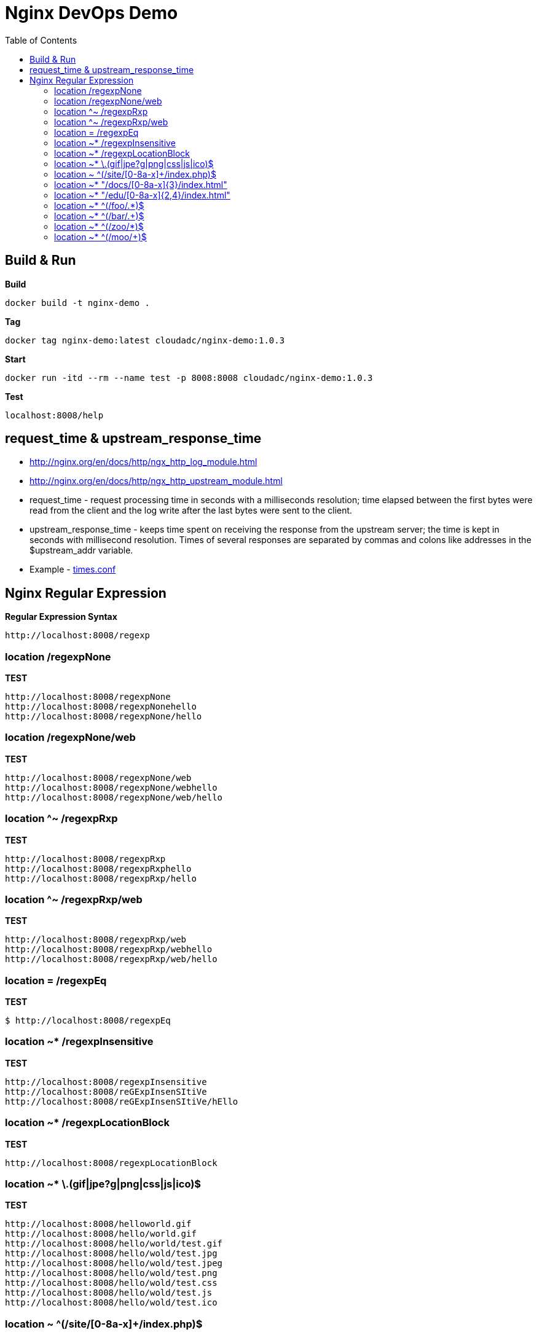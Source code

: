 = Nginx DevOps Demo
:toc: manual

== Build & Run

[source, bash]
.*Build*
----
docker build -t nginx-demo .
----

[source, bash]
.*Tag*
----
docker tag nginx-demo:latest cloudadc/nginx-demo:1.0.3
----

[source, bash]
.*Start*
----
docker run -itd --rm --name test -p 8008:8008 cloudadc/nginx-demo:1.0.3
----

[source, bash]
.*Test*
----
localhost:8008/help
----

== request_time & upstream_response_time

* http://nginx.org/en/docs/http/ngx_http_log_module.html
* http://nginx.org/en/docs/http/ngx_http_upstream_module.html

* request_time - request processing time in seconds with a milliseconds resolution; time elapsed between the first bytes were read from the client and the log write after the last bytes were sent to the client.
* upstream_response_time - keeps time spent on receiving the response from the upstream server; the time is kept in seconds with millisecond resolution. Times of several responses are separated by commas and colons like addresses in the $upstream_addr variable.

* Example - link:times/times.conf[times.conf]

== Nginx Regular Expression

[source, bash]
.*Regular Expression Syntax*
----
http://localhost:8008/regexp
----

=== location /regexpNone

[source, bash]
.*TEST*
----
http://localhost:8008/regexpNone
http://localhost:8008/regexpNonehello
http://localhost:8008/regexpNone/hello
----

=== location /regexpNone/web

[source, bash]
.*TEST*
----
http://localhost:8008/regexpNone/web
http://localhost:8008/regexpNone/webhello
http://localhost:8008/regexpNone/web/hello
----

=== location ^~ /regexpRxp

[source, bash]
.*TEST*
----
http://localhost:8008/regexpRxp
http://localhost:8008/regexpRxphello
http://localhost:8008/regexpRxp/hello
----

=== location ^~ /regexpRxp/web

[source, bash]
.*TEST*
----
http://localhost:8008/regexpRxp/web
http://localhost:8008/regexpRxp/webhello
http://localhost:8008/regexpRxp/web/hello
----

=== location = /regexpEq

[source, bash]
.*TEST*
----
$ http://localhost:8008/regexpEq
----

=== location ~* /regexpInsensitive

[source, bash]
.*TEST*
----
http://localhost:8008/regexpInsensitive
http://localhost:8008/reGExpInsenSItiVe
http://localhost:8008/reGExpInsenSItiVe/hEllo
----

=== location ~* /regexpLocationBlock

[source, bash]
.*TEST*
----
http://localhost:8008/regexpLocationBlock
----

=== location ~* \.(gif|jpe?g|png|css|js|ico)$ 

[source, bash]
.*TEST*
----
http://localhost:8008/helloworld.gif
http://localhost:8008/hello/world.gif
http://localhost:8008/hello/world/test.gif
http://localhost:8008/hello/wold/test.jpg
http://localhost:8008/hello/wold/test.jpeg
http://localhost:8008/hello/wold/test.png
http://localhost:8008/hello/wold/test.css
http://localhost:8008/hello/wold/test.js
http://localhost:8008/hello/wold/test.ico
----

=== location ~ ^(/site/[0-8a-x]+/index.php)$ 

[source, bash]
.*TEST*
----
http://localhost:8008/site/012345678abcefghigklmnopqrstuvwx/index.php
http://localhost:8008/site/abcefghigklmnopqrstuvwx012345678/index.php
http://localhost:8008/site/test01/index.php
http://localhost:8008/site/01test/index.php
http://localhost:8008/site/x/index.php
----

=== location ~* "/docs/[0-8a-x]{3}/index.html"

[source, bash]
.*TEST*
----
http://localhost:8008/docs/123/index.html
http://localhost:8008/docs/abc/index.html
http://localhost:8008/docs/ax8/index.html
http://localhost:8008/docs/ax8/index.html?name=yes
----

=== location ~* "/edu/[0-8a-x]{2,4}/index.html"

[source, bash]
.*TEST*
----
http://localhost:8008/edu/aa/index.html
http://localhost:8008/edu/aaa/index.html
http://localhost:8008/edu/aaaa/index.html
http://localhost:8008/edu/a8/index.html
http://localhost:8008/edu/ax8/index.html
http://localhost:8008/edu/ax08/index.html
http://localhost:8008/edu/ax08/index.html?name=yes
----

=== location ~* ^(/foo/.*)$

[source, bash]
.*TEST*
----
http://localhost:8008/foo/
http://localhost:8008/foo/a
http://localhost:8008/foo/1
http://localhost:8008/foo/abcf
http://localhost:8008/foo/abcf/test
----

=== location ~* ^(/bar/.+)$

[source, bash]
.*TEST*
----
http://localhost:8008/bar/a
http://localhost:8008/bar/1
http://localhost:8008/bar/abcf
http://localhost:8008/bar/abcf/test
----

=== location ~* ^(/zoo/*)$

[source, bash]
.*TEST*
----
http://localhost:8008/zoo
http://localhost:8008/zoo/
----

=== location ~* ^(/moo/+)$

[source, bash]
.*TEST*
----
http://localhost:8008/moo/
----
